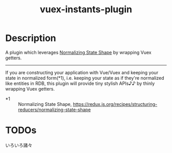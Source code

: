 #+TITLE: vuex-instants-plugin

* Description
A plugin which leverages [[https://redux.js.org/recipes/structuring-reducers/normalizing-state-shape][Normalizing State Shape]] by wrapping Vuex getters.

-----

If you are constructing your application with Vue/Vuex and keeping your state
in normalized form(*1), i.e. keeping your state as if they're normalized like
entities in RDB, this plugin will provide tiny stylish APIs♪♪ by thinly
wrapping Vuex getters.

+ *1 :: Normalizing State Shape, https://redux.js.org/recipes/structuring-reducers/normalizing-state-shape

* TODOs
いろいろ諸々
